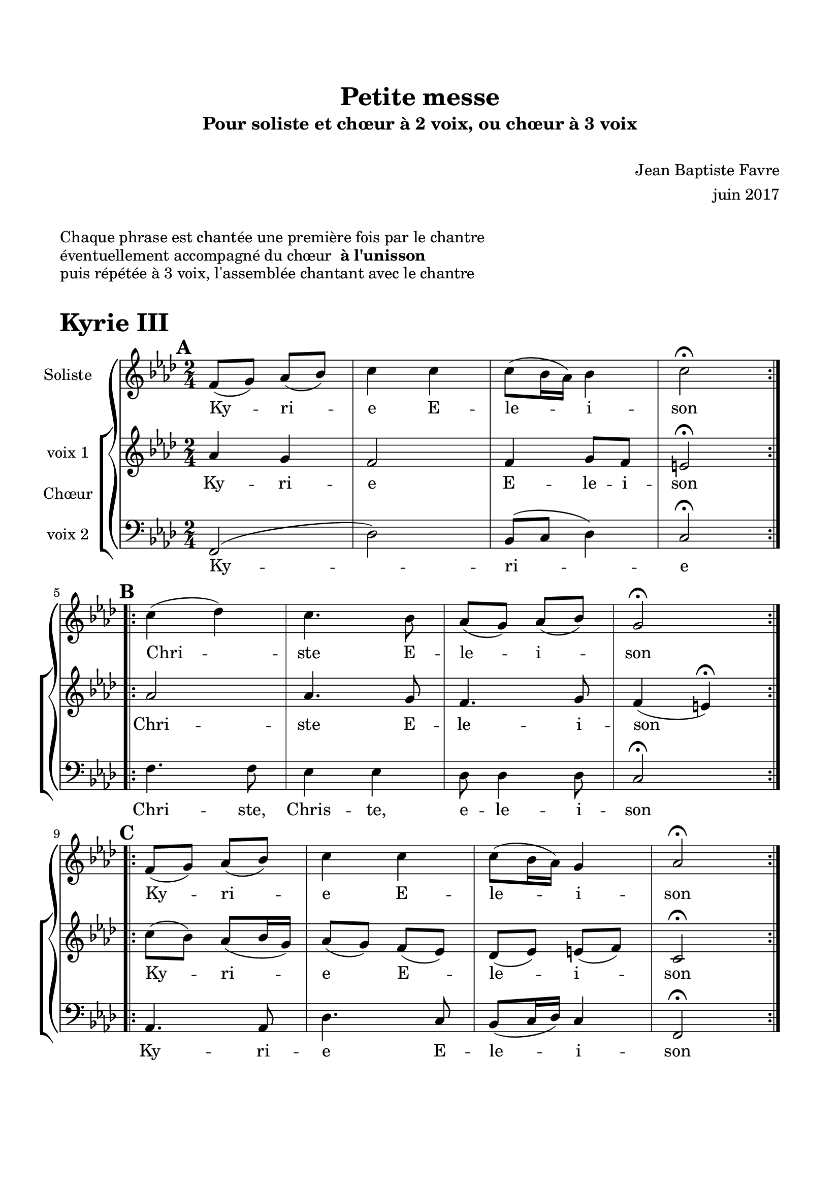 \version "2.18.2"

% Beginning layout directives
\paper {
  paper-width = 21.0\cm
  paper-height = 29.7\cm
  left-margin = 1.5\cm
  right-margin = 1.5\cm
  top-margin = 2\cm
  bottom-margin = 2\cm
  print-all-headers = true
}

setStaffElements = {
  \override Staff.BarLine #'hair-thickness = #1
  \override Staff.BarLine #'thick-thickness = #5
  \override Staff.MultiMeasureRest #'font-size = #-1.5
}
% End of layout directives

% Beginning specific piece directives
\header {
  title = "Petite messe"
  subtitle = "Pour soliste et chœur à 2 voix, ou chœur à 3 voix"
  composer = \markup { \vspace #2 "Jean Baptiste Favre" \vspace #1 }
  arranger = "juin 2017"
  tagline = ##f
}

global = {
  \key f \minor
  \time 2/4
}

soloMusic = \relative c' {
    \mark \default
    \repeat volta 2 { f8 (g) aes (bes) c4 c c8 (bes16 aes) bes4 c2\fermata } | \break
    \mark \default
    \repeat volta 2 { c4 (des) c4. bes8 aes (g) aes (bes) g2\fermata } | \break
    \mark \default
    \repeat volta 2 { f8 (g) aes (bes) c4 c c8 (bes16 aes) g4 aes2\fermata }
  }
soloLyrics = \lyricmode {
    Ky -- ri -- e E -- le -- i -- son
    Chri -- ste E -- le -- i -- son
    Ky -- ri -- e E -- le -- i -- son
  }

womenMusic = \relative c' {
    aes'4 g f2 f4 g8 f8 e2\fermata
    aes2 aes4. g8 f4. g8 f4 (e)\fermata
    c'8 (bes) aes8 (bes16 g16) aes8 (g) f (ees) des (ees) e (f) c2\fermata
  }
womenLyrics = \lyricmode {
    Ky -- ri -- e E -- le -- i -- son
    Chri -- ste E -- le -- i -- son
    Ky -- ri -- e E -- le -- i -- son
  }

menMusic = \relative c {
    f,2 (des') bes8 (c des4) c2\fermata
    f4. f8 ees4 ees des8 des4 des8 c2\fermata
    aes4. aes8 des4. c8 bes8 (c16 des16) c4 f,2\fermata
  }
menLyrics = \lyricmode {
    Ky -- ri -- e
    Chri -- ste, Chris -- te, e -- le -- i -- son
    Ky -- ri -- e E -- le -- i -- son
  }

\book {
  \markup { \vspace #1 }
  \markup { "Chaque phrase est chantée une première fois par le chantre" }
  \markup { "éventuellement accompagné du chœur " \bold "à l'unisson" }
  \markup { "puis répétée à 3 voix, l'assemblée chantant avec le chantre" }
  \markup { \vspace #1 }
  \score {
    \header {
      piece = \markup { \fontsize #4 \bold "Kyrie III" }
    }
    \new GrandStaff <<
      \new Staff \with {
        instrumentName = \markup \column { "Soliste" }
      } <<
        \setStaffElements
        \global \clef treble
        \new Voice = "soliste" {
          \soloMusic
        }
        \new Lyrics \lyricsto "soliste" {
          \soloLyrics
        }
      >>
      \new ChoirStaff \with {
        instrumentName = \markup {\left-align "Chœur"}
      } <<
        \new Staff \with {
          instrumentName = \markup {\right-align "voix 1"}
        } {
          \setStaffElements
          \global \clef treble
          \new Voice = "femmes" {
            \womenMusic
          }
        }
        \new Lyrics \lyricsto "femmes" {
          \womenLyrics
        }
        \new Staff \with {
          instrumentName = \markup {\right-align "voix 2"}
        } {
          \setStaffElements
          \global \clef bass
          \new Voice = "hommes" {
            \menMusic
          }
        }
        \new Lyrics \lyricsto "hommes" {
          \menLyrics
        }
      >>
    >>
    \layout { }
    \midi { \tempo 4 = 75 }
  }
}